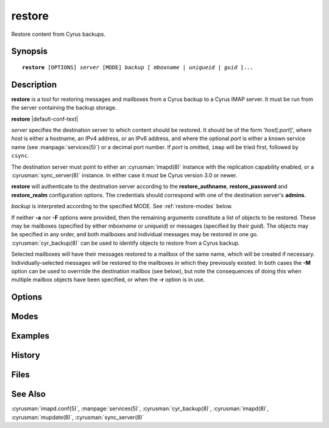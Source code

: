 .. cyrusman:: restore(8)

.. program:: restore

.. _imap-admin-systemcommands-restore:

===========
**restore**
===========

Restore content from Cyrus backups.

Synopsis
========

.. parsed-literal::

    **restore** [OPTIONS] *server* [MODE] *backup* [ *mboxname* | *uniqueid* | *guid* ]...

Description
===========

**restore** is a tool for restoring messages and mailboxes from a Cyrus backup
to a Cyrus IMAP server.  It must be run from the server containing the backup
storage.

**restore** |default-conf-text|

*server* specifies the destination server to which content should be restored.
It should be of the form '*host*\ [:\ *port*\ ]', where *host* is either a
hostname, an IPv4 address, or an IPv6 address, and where the optional *port* is
either a known service name (see :manpage:`services(5)`) or a decimal port
number.  If *port* is omitted, ``imap`` will be tried first, followed by
``csync``.

The destination server must point to either an :cyrusman:`imapd(8)` instance
with the replication capability enabled, or a :cyrusman:`sync_server(8)`
instance.  In either case it must be Cyrus version 3.0 or newer.

**restore** will authenticate to the destination server according to the
**restore_authname**, **restore_password** and **restore_realm** configuration
options.  The credentials should correspond with one of the destination
server's **admins**.

*backup* is interpreted according to the specified MODE.
See :ref:`restore-modes` below.

If neither **-a** nor **-F** options were provided, then the remaining
arguments constitute a list of objects to be restored.  These may be mailboxes
(specified by either *mboxname* or *uniqueid*) or messages (specified by their
*guid*).  The objects may be specified in any order, and both mailboxes and
individual messages may be restored in one go.  :cyrusman:`cyr_backup(8)` can
be used to identify objects to restore from a Cyrus backup.

Selected mailboxes will have their messages restored to a mailbox of the same
name, which will be created if necessary.  Individually-selected messages will
be restored to the mailboxes in which they previously existed.  In both cases
the **-M** option can be used to overrride the destination mailbox (see below),
but note the consequences of doing this when multiple mailbox objects have
been specified, or when the **-r** option is in use.


Options
=======

.. option:: -A acl

    Apply specified *acl* to restored mailboxes.

.. option:: -C config-file

    |cli-dash-c-text|

.. option:: -D

    Don't trim **deletedprefix** from mailbox names prior to restoring.  This
    is mainly useful for rebuilding failed servers, where deleted mailboxes
    should be restored as deleted mailboxes, not as new ones.

    The default is to trim the prefix before restoring.

    If the original server from which the backups were produced had
    **delete_mode** set to *immediate*, then the mailboxes in the backup will
    not have such a prefix, and this option won't have any useful effect.

    See :cyrusman:`imapd.conf(5)` for information about the **deletedprefix**
    and **delete_mode** configuration options.

.. option:: -F input-file

    Get the list of mailboxes or messages from *input-file* instead of from
    the command line arguments.

    *input-file* should contain one object specification (either an *mboxname*,
    a *uniqueid*, or a *guid*) per line.  Empty lines, and lines beginning with
    a '#' character, are ignored.

.. option:: -L

    Local operations only.  Actions required to restore the requested mailboxes
    and messages will be performed on the destination server only.
    :cyrusman:`mupdate(8)` actions will not occur.

    The default is for mupdate actions to occur if the destination server is
    part of a murder.

    This option has no effect if the destination server is not part of a murder.

.. option:: -M mboxname

    Messages are restored to the mailbox with the specified *mboxname*.  If no
    mailbox of this name exists, one will be created.

    If multiple mailbox objects are to be restored, whether due to being
    specified on the command line, in an *input-file*, or via the **-r**
    option, then the collective contents of all such mailboxes will be
    restored to the single mailbox *mboxname*.  This may not be what you want!

    The default when restoring mailboxes is to restore their respective
    contents into mailboxes of the same names.

    The default when restoring individual messages is to restore them into
    their original mailboxes.

.. option:: -P partition

    Restore mailboxes to the specified *partition*

.. option:: -U

    Try to preserve uidvalidity and other related fields, such that the
    restored mailboxes and messages appear like they never left, and IMAP
    clients can avoid expensive state updates.

    This can only occur if the mailboxes to be restored **do not** already
    exist on the destination server.  As such, this option is mainly useful
    when rebuilding a failed server.

    If the destination mailboxes already exist, restored messages will be
    appended as if newly delivered, regardless of whether the **-U** option
    was specified.

.. option:: -X

    Do not restore messages that are marked as expunged in the *backup*.

    See also **-x**.

.. option:: -a

    Try to restore all mailboxes in the specified *backup*.

.. option:: -n

    Do nothing.  The work required to perform the restoration will be
    calculated (and reported depending on verbosity level), but no
    restoration will take place, and no connection will be made to
    the destination server.

    Note that the *server* argument is still mandatory with this option.

.. option:: -r

    Recurse into submailboxes.  When restoring mailboxes, also restore
    any mailboxes contained within them.

    The default is to restore only explicitly-specified mailboxes.

.. option:: -v

    Increase the verbosity level.  This option can be specified multiple times
    for additional verbosity.

.. option:: -w seconds

    Wait *seconds* before starting.  This is useful for attaching a debugger.

.. option:: -x

    Only restore messages that are marked as expunged in the *backup*.

    This can be convenient for restoring messages that were accidentally
    deleted by the user, without needing to track down individual message
    guids.

    See also **-X**.

.. option:: -z

    Require compression for server connection.  The restore will abort
    if compression is unavailable.

.. _restore-modes:

Modes
=====

.. option:: -f

    *backup* is interpreted as a filename.  The named file does not need to be
    known about in the backups database.

.. option:: -m

    *backup* is interpreted as a mailbox name.  There must be a known backup
    for the user whose mailbox this is.

    Known backups are recorded in the database specified by the **backup_db**
    and **backup_db_path** configuration options.

.. option:: -u

    *backup* is interpreted as a userid.  There must be a known backup for
    the specified user.

    This is the default if no mode is specified.


Examples
========

History
=======

Files
=====

See Also
========

:cyrusman:`imapd.conf(5)`,
:manpage:`services(5)`,
:cyrusman:`cyr_backup(8)`,
:cyrusman:`imapd(8)`,
:cyrusman:`mupdate(8)`,
:cyrusman:`sync_server(8)`
